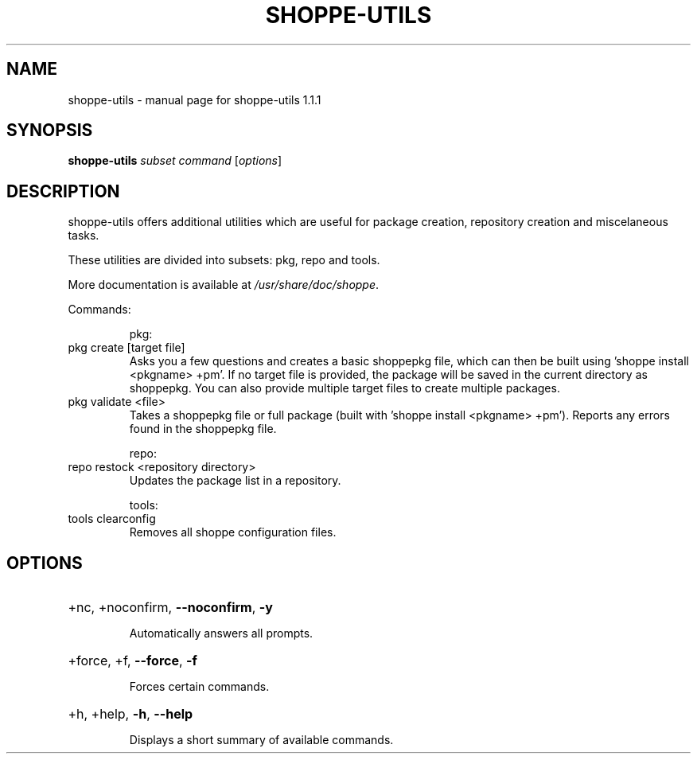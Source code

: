 .\" DO NOT MODIFY THIS FILE!  It was generated by help2man 1.47.10.
.TH SHOPPE-UTILS "1" "September 2019" "shoppe-utils 1.1.1" "User Commands"
.SH NAME
shoppe-utils \- manual page for shoppe-utils 1.1.1
.SH SYNOPSIS
.B shoppe-utils
\fI\,subset command \/\fR[\fI\,options\/\fR]
.SH DESCRIPTION
shoppe\-utils offers additional utilities which are useful for package
creation, repository creation and miscelaneous tasks.
.PP
These utilities are divided into subsets: pkg, repo and tools.
.PP
More documentation is available at \fI\,/usr/share/doc/shoppe\/\fP.
.PP
Commands:
.IP
pkg:
.TP
pkg create [target file]
Asks you a few questions and creates a basic shoppepkg file,
which can then be built using 'shoppe install <pkgname> +pm'.
If no target file is provided, the package will be saved
in the current directory as shoppepkg. You can also provide
multiple target files to create multiple packages.
.TP
pkg validate <file>
Takes a shoppepkg file or full package (built with 'shoppe
install <pkgname> +pm'). Reports any errors found in the
shoppepkg file.
.IP
repo:
.TP
repo restock <repository directory>
Updates the package list in a repository.
.IP
tools:
.TP
tools clearconfig
Removes all shoppe configuration files.
.SH OPTIONS
.HP
+nc, +noconfirm, \fB\-\-noconfirm\fR, \fB\-y\fR
.IP
Automatically answers all prompts.
.HP
+force, +f, \fB\-\-force\fR, \fB\-f\fR
.IP
Forces certain commands.
.HP
+h, +help, \fB\-h\fR, \fB\-\-help\fR
.IP
Displays a short summary of available commands.
